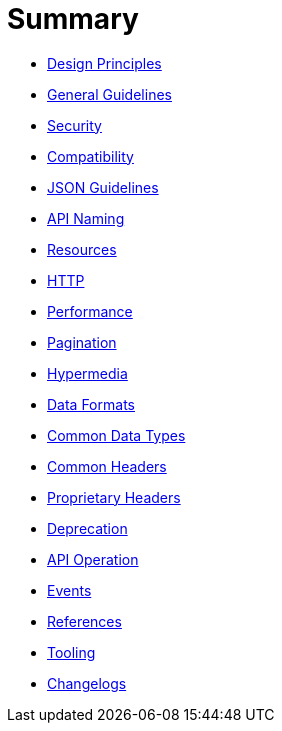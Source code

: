 = Summary

* link:chapters/design-principles.adoc[Design Principles]
* link:chapters/chapters/general-guidelines.adoc[General Guidelines]
* link:chapters/security.adoc[Security]
* link:chapters/compatibility.adoc[Compatibility]
* link:chapters/json-guidelines.adoc[JSON Guidelines]
* link:chapters/naming.adoc[API Naming]
* link:chapters/resources.adoc[Resources]
* link:chapters/http.adoc[HTTP]
* link:chapters/performance.adoc[Performance]
* link:chapters/pagination.adoc[Pagination]
* link:chapters/hyper-media.adoc[Hypermedia]
* link:chapters/data-formats.adoc[Data Formats]
* link:chapters/common-data-types.adoc[Common Data Types]
* link:chapters/common-headers.adoc[Common Headers]
* link:chapters/proprietary-headers.adoc[Proprietary Headers]
* link:chapters/deprecation.adoc[Deprecation]
* link:chapters/api-operation.adoc[API Operation]
* link:chapters/events.adoc[Events]
* link:chapters/references.adoc[References]
* link:chapters/tooling.adoc[Tooling]
* link:chapters/changelog.adoc[Changelogs]
